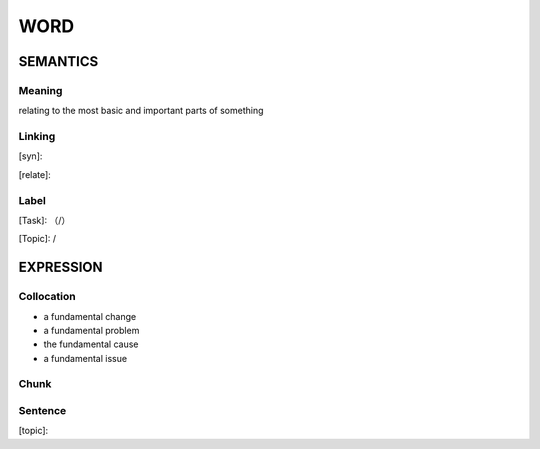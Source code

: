 WORD
=========


SEMANTICS
---------

Meaning
```````
relating to the most basic and important parts of something

Linking
```````
[syn]:

[relate]:


Label
`````
[Task]: （/）

[Topic]:  /


EXPRESSION
----------


Collocation
```````````
- a fundamental change
- a fundamental problem
- the fundamental cause
- a fundamental issue

Chunk
`````


Sentence
`````````
[topic]:

